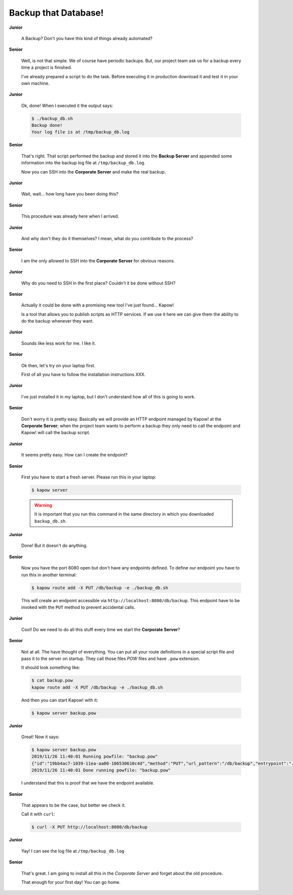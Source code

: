 Backup that Database!
=====================

**Junior**

  A Backup? Don't you have this kind of things already automated?

**Senior**

  Well, is not that simple. We of course have periodic backups. But, our
  project team ask us for a backup every time a project is finished.

  I've already prepared a script to do the task. Before executing it in
  production download it and test it in your own machine.

  .. todo::

     - Link backup script from Github.

**Junior**

  Ok, done! When I executed it the output says:

  .. code-block:: console

     $ ./backup_db.sh
     Backup done!
     Your log file is at /tmp/backup_db.log

**Senior**

  That's right. That script performed the backup and stored it into the
  **Backup Server** and appended some information into the backup log
  file at ``/tmp/backup_db.log``.

  Now you can SSH into the **Corporate Server** and make the real
  backup.


**Junior**

  Wait, wait... how long have you been doing this?


**Senior**

  This procedure was already here when I arrived.

**Junior**

  And why don't they do it themselves?  I mean, what do you contribute
  to the process?

**Senior**

  I am the only allowed to SSH into the **Corporate Server** for obvious
  reasons.

**Junior**

  Why do you need to SSH in the first place? Couldn't it be done
  without SSH?

**Senior**

  Actually it could be done with a promising new tool I've just found...
  Kapow!

  Is a tool that allows you to publish scripts as HTTP services.  If we
  use it here we can give them the ability to do the backup whenever
  they want.

**Junior**

  Sounds like less work for me.  I like it. 

**Senior**

  Ok then, let's try on your laptop first.

  First of all you have to follow the installation instructions XXX. 

**Junior**

  I've just installed it in my laptop, but I don't understand how all of
  this is going to work.

**Senior**

  Don't worry it is pretty easy.  Basically we will provide an HTTP
  endpoint managed by Kapow! at the **Corporate Server**; when the
  project team wants to perform a backup they only need to call the
  endpoint and Kapow! will call the backup script.

**Junior**

  It seems pretty easy.  How can I create the endpoint?

**Senior**

  First you have to start a fresh server. Please run this in your laptop:

  .. code-block:: console

     $ kapow server

  .. warning::

     It is important that you run this command in the same directory
     in which you downloaded ``backup_db.sh``.

**Junior**

  Done! But it doesn't do anything.

**Senior**

  Now you have the port 8080 open but don't have any endpoints defined.
  To define our endpoint you have to run this in another terminal:

  .. code-block:: console

     $ kapow route add -X PUT /db/backup -e ./backup_db.sh

  This will create an endpoint accessible via
  ``http://localhost:8080/db/backup``. This endpoint have to be invoked
  with the ``PUT`` method to prevent accidental calls.

**Junior**

  Cool! Do we need to do all this stuff every time we start the
  **Corporate Server**?

**Senior**

  Not at all. The have thought of everything. You can put all your route
  definitions in a special script file and pass it to the server on
  startup. They call those files `POW` files and have ``.pow``
  extension.

  It should look something like:

  .. code-block:: console

     $ cat backup.pow
     kapow route add -X PUT /db/backup -e ./backup_db.sh

  And then you can start Kapow! with it:

  .. code-block:: console

     $ kapow server backup.pow

**Junior**

  Great! Now it says:

  .. code-block:: console

     $ kapow server backup.pow
     2019/11/26 11:40:01 Running powfile: "backup.pow"
     {"id":"19bb4ac7-1039-11ea-aa00-106530610c4d","method":"PUT","url_pattern":"/db/backup","entrypoint":"./backup_db.sh","command":"","index":0}
     2019/11/26 11:40:01 Done running powfile: "backup.pow"

  I understand that this is proof that we have the endpoint available.

**Senior**

  That appears to be the case, but better we check it.

  Call it with ``curl``:

  .. code-block:: console

     $ curl -X PUT http://localhost:8080/db/backup

**Junior**

  Yay! I can see the log file at ``/tmp/backup_db.log``

**Senior**

  That's great. I am going to install all this in the *Corporate Server*
  and forget about the old procedure.

  That enough for your first day! You can go home.
